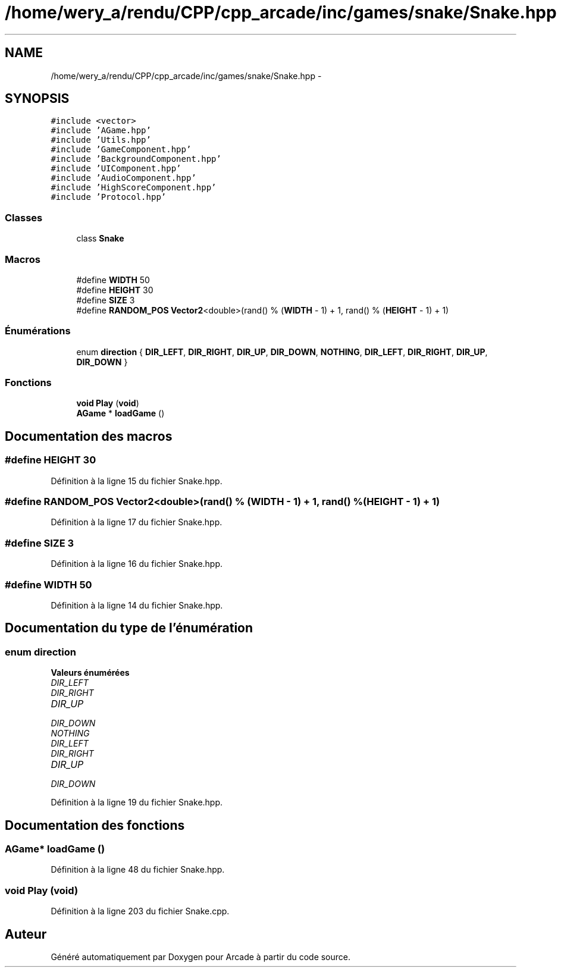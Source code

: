 .TH "/home/wery_a/rendu/CPP/cpp_arcade/inc/games/snake/Snake.hpp" 3 "Jeudi 31 Mars 2016" "Version 1" "Arcade" \" -*- nroff -*-
.ad l
.nh
.SH NAME
/home/wery_a/rendu/CPP/cpp_arcade/inc/games/snake/Snake.hpp \- 
.SH SYNOPSIS
.br
.PP
\fC#include <vector>\fP
.br
\fC#include 'AGame\&.hpp'\fP
.br
\fC#include 'Utils\&.hpp'\fP
.br
\fC#include 'GameComponent\&.hpp'\fP
.br
\fC#include 'BackgroundComponent\&.hpp'\fP
.br
\fC#include 'UIComponent\&.hpp'\fP
.br
\fC#include 'AudioComponent\&.hpp'\fP
.br
\fC#include 'HighScoreComponent\&.hpp'\fP
.br
\fC#include 'Protocol\&.hpp'\fP
.br

.SS "Classes"

.in +1c
.ti -1c
.RI "class \fBSnake\fP"
.br
.in -1c
.SS "Macros"

.in +1c
.ti -1c
.RI "#define \fBWIDTH\fP   50"
.br
.ti -1c
.RI "#define \fBHEIGHT\fP   30"
.br
.ti -1c
.RI "#define \fBSIZE\fP   3"
.br
.ti -1c
.RI "#define \fBRANDOM_POS\fP   \fBVector2\fP<double>(rand() % (\fBWIDTH\fP \- 1) + 1, rand() % (\fBHEIGHT\fP \- 1) + 1)"
.br
.in -1c
.SS "Énumérations"

.in +1c
.ti -1c
.RI "enum \fBdirection\fP { \fBDIR_LEFT\fP, \fBDIR_RIGHT\fP, \fBDIR_UP\fP, \fBDIR_DOWN\fP, \fBNOTHING\fP, \fBDIR_LEFT\fP, \fBDIR_RIGHT\fP, \fBDIR_UP\fP, \fBDIR_DOWN\fP }"
.br
.in -1c
.SS "Fonctions"

.in +1c
.ti -1c
.RI "\fBvoid\fP \fBPlay\fP (\fBvoid\fP)"
.br
.ti -1c
.RI "\fBAGame\fP * \fBloadGame\fP ()"
.br
.in -1c
.SH "Documentation des macros"
.PP 
.SS "#define HEIGHT   30"

.PP
Définition à la ligne 15 du fichier Snake\&.hpp\&.
.SS "#define RANDOM_POS   \fBVector2\fP<double>(rand() % (\fBWIDTH\fP \- 1) + 1, rand() % (\fBHEIGHT\fP \- 1) + 1)"

.PP
Définition à la ligne 17 du fichier Snake\&.hpp\&.
.SS "#define SIZE   3"

.PP
Définition à la ligne 16 du fichier Snake\&.hpp\&.
.SS "#define WIDTH   50"

.PP
Définition à la ligne 14 du fichier Snake\&.hpp\&.
.SH "Documentation du type de l'énumération"
.PP 
.SS "enum \fBdirection\fP"

.PP
\fBValeurs énumérées\fP
.in +1c
.TP
\fB\fIDIR_LEFT \fP\fP
.TP
\fB\fIDIR_RIGHT \fP\fP
.TP
\fB\fIDIR_UP \fP\fP
.TP
\fB\fIDIR_DOWN \fP\fP
.TP
\fB\fINOTHING \fP\fP
.TP
\fB\fIDIR_LEFT \fP\fP
.TP
\fB\fIDIR_RIGHT \fP\fP
.TP
\fB\fIDIR_UP \fP\fP
.TP
\fB\fIDIR_DOWN \fP\fP
.PP
Définition à la ligne 19 du fichier Snake\&.hpp\&.
.SH "Documentation des fonctions"
.PP 
.SS "\fBAGame\fP* loadGame ()"

.PP
Définition à la ligne 48 du fichier Snake\&.hpp\&.
.SS "\fBvoid\fP Play (\fBvoid\fP)"

.PP
Définition à la ligne 203 du fichier Snake\&.cpp\&.
.SH "Auteur"
.PP 
Généré automatiquement par Doxygen pour Arcade à partir du code source\&.
